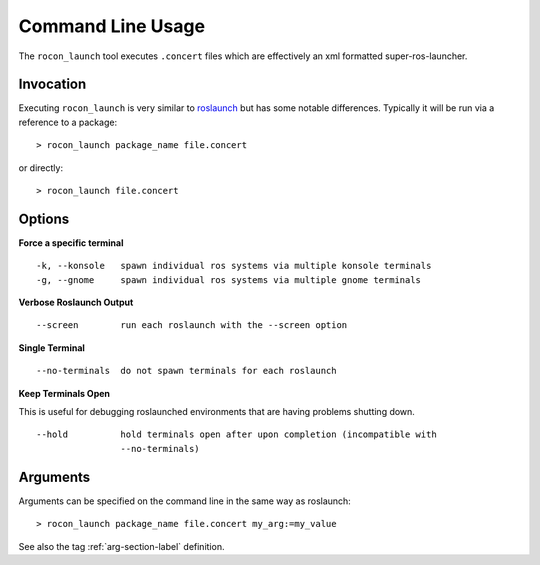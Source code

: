 Command Line Usage
==================

The ``rocon_launch`` tool executes ``.concert`` files which are effectively an xml
formatted super-ros-launcher. 

Invocation
----------

Executing ``rocon_launch`` is very similar to roslaunch_
but has some notable differences. Typically it will be run via a reference to a package::

    > rocon_launch package_name file.concert

or directly::

    > rocon_launch file.concert

Options
-------

**Force a specific terminal**

::

     -k, --konsole   spawn individual ros systems via multiple konsole terminals
     -g, --gnome     spawn individual ros systems via multiple gnome terminals

**Verbose Roslaunch Output**

::

     --screen        run each roslaunch with the --screen option

**Single Terminal**

::

     --no-terminals  do not spawn terminals for each roslaunch

**Keep Terminals Open**

This is useful for debugging roslaunched environments that are having problems shutting down.

::

     --hold          hold terminals open after upon completion (incompatible with
                     --no-terminals)

Arguments
---------

Arguments can be specified on the command line in the same way as roslaunch:: 

    > rocon_launch package_name file.concert my_arg:=my_value

See also the tag :ref:`arg-section-label` definition.


.. _roslaunch: http://wiki.ros.org/roslaunch


